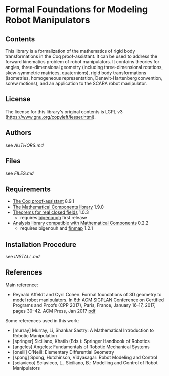 * Formal Foundations for Modeling Robot Manipulators

** Contents

This library is a formalization of the mathematics of rigid body
transformations in the Coq proof-assistant. It can be used to address
the forward kinematics problem of robot manipulators. It contains
theories for angles, three-dimensional geometry (including
three-dimensional rotations, skew-symmetric matrices, quaternions),
rigid body transformations (isometries, homogeneous representation,
Denavit-Hartenberg convention, screw motions), and an application to
the SCARA robot manipulator.

** License

The license for this library's original contents is LGPL v3
(https://www.gnu.org/copyleft/lesser.html).

** Authors

see [[AUTHORS.md]]

** Files

see [[FILES.md]]

** Requirements

- [[https://coq.inria.fr/][The Coq proof-assistant]] 8.9.1
- [[https://github.com/math-comp/math-comp][The Mathematical Components library]] 1.9.0
- [[https://github.com/math-comp/real-closed][Theorems for real closed fields]] 1.0.3
  + requires [[https://github.com/math-comp/bigenough][bigenough]] first release
- [[https://github.com/math-comp/analysis][Analysis library compatible with Mathematical Components]] 0.2.2
  + requires bigenouh and [[https://github.com/math-comp/finmap][finmap]] 1.2.1

** Installation Procedure

see [[INSTALL.md]]

** References

Main reference:
- Reynald Affeldt and Cyril Cohen.
  Formal foundations of 3D geometry to model robot manipulators.
  In 6th ACM SIGPLAN Conference on Certified Programs and Proofs (CPP 2017),
  Paris, France, January 16--17, 2017, pages 30--42. ACM Press, Jan 2017
  [[http://staff.aist.go.jp/reynald.affeldt/documents/robot_cpp_long.pdf][pdf]]

Some references used in this work:
- [murray] Murray, Li, Shankar Sastry: A Mathematical Introduction to Robotic Manipulation
- [springer] Siciliano, Khatib (Eds.): Springer Handbook of Robotics
- [angeles] Angeles: Fundamentals of Robotic Mechanical Systems
- [oneill] O'Neill: Elementary Differential Geometry
- [spong] Spong, Hutchinson, Vidyasagar: Robot Modeling and Control
- [sciavicco] Sciavicco, L., Siciliano, B.: Modelling and Control of Robot Manipulators
